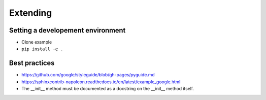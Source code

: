 Extending
=========

Setting a developement environment
----------------------------------

* Clone example
* ``pip install -e .``

Best practices
--------------

* https://github.com/google/styleguide/blob/gh-pages/pyguide.md
* https://sphinxcontrib-napoleon.readthedocs.io/en/latest/example_google.html
* The __init__ method must be documented as a docstring on the __init__ method itself.